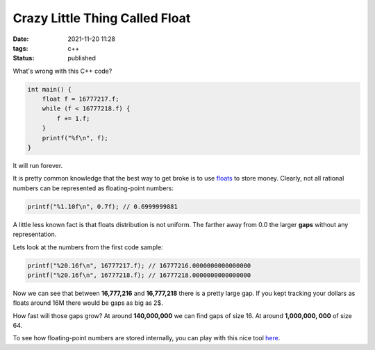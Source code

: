 Crazy Little Thing Called Float
###############################

:date: 2021-11-20 11:28
:tags: c++
:status: published

What's wrong with this C++ code?

.. code-block:: c++

    int main() {
        float f = 16777217.f;
        while (f < 16777218.f) {
            f += 1.f;
        }
        printf("%f\n", f);
    }

It will run forever.

It is pretty common knowledge that the best way to get broke is to use `floats <https://en.wikipedia.org/wiki/Single-precision_floating-point_format>`_ to store money. Clearly, not all rational numbers can be represented as floating-point numbers:

.. code-block:: c++

    printf("%1.10f\n", 0.7f); // 0.6999999881

A little less known fact is that floats distribution is not uniform. The farther away from 0.0 the larger **gaps** without any representation.

Lets look at the numbers from the first code sample:

.. code-block:: c++

    printf("%20.16f\n", 16777217.f); // 16777216.0000000000000000
    printf("%20.16f\n", 16777218.f); // 16777218.0000000000000000

Now we can see that between **16,777,216** and **16,777,218** there is a pretty large gap.
If you kept tracking your dollars as floats around 16M there would be gaps as big as 2$.

How fast will those gaps grow? At around **140,000,000** we can find gaps of size 16. At around **1,000,000, 000** of size 64.

To see how floating-point numbers are stored internally, you can play with this nice tool `here <https://float.exposed/0x4b800001>`_.